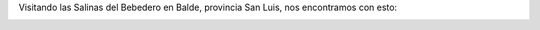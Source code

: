 .. link:
.. description:
.. tags: viajes
.. date: 2011/04/25 17:24:26
.. title: GPS Fail!
.. slug: gps-fail

Visitando las Salinas del Bebedero en Balde, provincia San Luis, nos
encontramos con esto:

|image0|

.. |image0| image:: http://humitos.files.wordpress.com/2011/04/dsc07766.jpg
   :target: http://humitos.files.wordpress.com/2011/04/dsc07766.jpg

